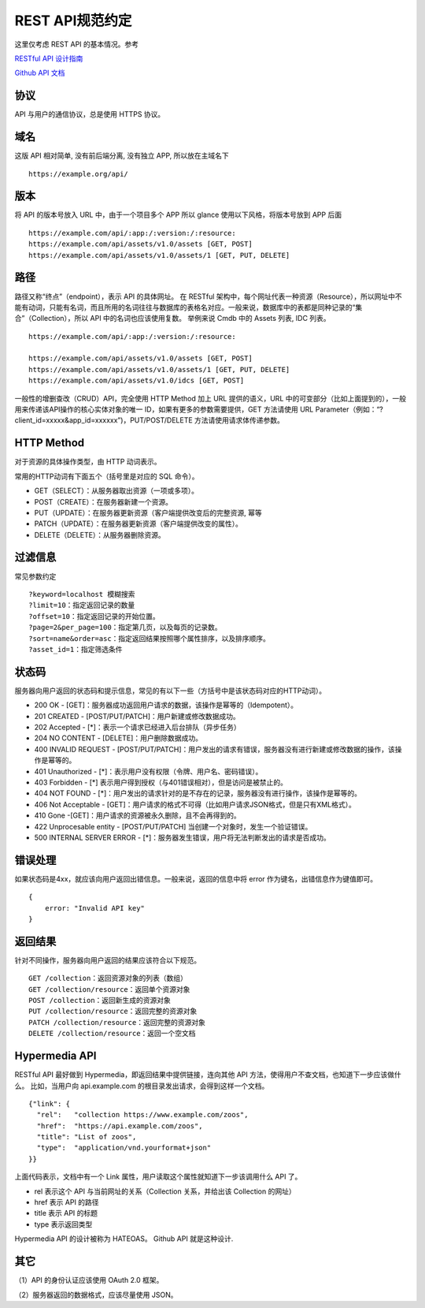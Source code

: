 REST API规范约定
----------------

这里仅考虑 REST API 的基本情况。参考

`RESTful API 设计指南`_

`Github API 文档`_

协议
~~~~

API 与用户的通信协议，总是使用 HTTPS 协议。

域名
~~~~

这版 API 相对简单, 没有前后端分离, 没有独立 APP, 所以放在主域名下

::

    https://example.org/api/

版本
~~~~

将 API 的版本号放入 URL 中，由于一个项目多个 APP 所以 glance 使用以下风格，将版本号放到 APP 后面

::

    https://example.com/api/:app:/:version:/:resource:
    https://example.com/api/assets/v1.0/assets [GET, POST]
    https://example.com/api/assets/v1.0/assets/1 [GET, PUT, DELETE]

路径
~~~~

路径又称“终点”（endpoint），表示 API 的具体网址。
在 RESTful 架构中，每个网址代表一种资源（Resource），所以网址中不能有动词，只能有名词，而且所用的名词往往与数据库的表格名对应。一般来说，数据库中的表都是同种记录的“集合”（Collection），所以 API 中的名词也应该使用复数。
举例来说 Cmdb 中的 Assets 列表, IDC 列表。

::

    https://example.com/api/:app:/:version:/:resource:

    https://example.com/api/assets/v1.0/assets [GET, POST]
    https://example.com/api/assets/v1.0/assets/1 [GET, PUT, DELETE]
    https://example.com/api/assets/v1.0/idcs [GET, POST]

一般性的增删查改（CRUD）API，完全使用 HTTP Method 加上 URL 提供的语义，URL 中的可变部分（比如上面提到的），一般用来传递该API操作的核心实体对象的唯一 ID，如果有更多的参数需要提供，GET 方法请使用 URL Parameter（例如：“?client_id=xxxxx&app_id=xxxxxx”)，PUT/POST/DELETE 方法请使用请求体传递参数。

HTTP Method
~~~~~~~~~~~

对于资源的具体操作类型，由 HTTP 动词表示。

常用的HTTP动词有下面五个（括号里是对应的 SQL 命令）。

-  GET（SELECT）：从服务器取出资源（一项或多项）。
-  POST（CREATE）：在服务器新建一个资源。
-  PUT（UPDATE）：在服务器更新资源（客户端提供改变后的完整资源, 幂等
-  PATCH（UPDATE）：在服务器更新资源（客户端提供改变的属性）。
-  DELETE（DELETE）：从服务器删除资源。

.. _RESTful API 设计指南: http://www.ruanyifeng.com/blog/2014/05/restful_api.html
.. _Github API 文档: https://developer.github.com/v3/


过滤信息
~~~~~~~~

常见参数约定

::

    ?keyword=localhost 模糊搜索
    ?limit=10：指定返回记录的数量
    ?offset=10：指定返回记录的开始位置。
    ?page=2&per_page=100：指定第几页，以及每页的记录数。
    ?sort=name&order=asc：指定返回结果按照哪个属性排序，以及排序顺序。
    ?asset_id=1：指定筛选条件

状态码
~~~~~~

服务器向用户返回的状态码和提示信息，常见的有以下一些（方括号中是该状态码对应的HTTP动词）。

-  200 OK - [GET]：服务器成功返回用户请求的数据，该操作是幂等的（Idempotent）。
-  201 CREATED - [POST/PUT/PATCH]：用户新建或修改数据成功。
-  202 Accepted - [*]：表示一个请求已经进入后台排队（异步任务）
-  204 NO CONTENT - [DELETE]：用户删除数据成功。
-  400 INVALID REQUEST -
   [POST/PUT/PATCH]：用户发出的请求有错误，服务器没有进行新建或修改数据的操作，该操作是幂等的。
-  401 Unauthorized - [*]：表示用户没有权限（令牌、用户名、密码错误）。
-  403 Forbidden - [*]
   表示用户得到授权（与401错误相对），但是访问是被禁止的。
-  404 NOT FOUND -
   [*]：用户发出的请求针对的是不存在的记录，服务器没有进行操作，该操作是幂等的。
-  406 Not Acceptable -
   [GET]：用户请求的格式不可得（比如用户请求JSON格式，但是只有XML格式）。
-  410 Gone -[GET]：用户请求的资源被永久删除，且不会再得到的。
-  422 Unprocesable entity - [POST/PUT/PATCH]
   当创建一个对象时，发生一个验证错误。
-  500 INTERNAL SERVER ERROR -
   [*]：服务器发生错误，用户将无法判断发出的请求是否成功。

错误处理
~~~~~~~~

如果状态码是4xx，就应该向用户返回出错信息。一般来说，返回的信息中将 error 作为键名，出错信息作为键值即可。

::

    {
        error: "Invalid API key"
    }


返回结果
~~~~~~~~

针对不同操作，服务器向用户返回的结果应该符合以下规范。

::

    GET /collection：返回资源对象的列表（数组）
    GET /collection/resource：返回单个资源对象
    POST /collection：返回新生成的资源对象
    PUT /collection/resource：返回完整的资源对象
    PATCH /collection/resource：返回完整的资源对象
    DELETE /collection/resource：返回一个空文档

Hypermedia API
~~~~~~~~~~~~~~

RESTful
API 最好做到 Hypermedia，即返回结果中提供链接，连向其他 API 方法，使得用户不查文档，也知道下一步应该做什么。
比如，当用户向 api.example.com 的根目录发出请求，会得到这样一个文档。

::

    {"link": {
      "rel":   "collection https://www.example.com/zoos",
      "href":  "https://api.example.com/zoos",
      "title": "List of zoos",
      "type":  "application/vnd.yourformat+json"
    }}

上面代码表示，文档中有一个 Link 属性，用户读取这个属性就知道下一步该调用什么 API 了。

- rel 表示这个 API 与当前网址的关系（Collection 关系，并给出该 Collection 的网址）
- href 表示 API 的路径
- title 表示 API 的标题
- type 表示返回类型

Hypermedia API 的设计被称为 HATEOAS。 Github API 就是这种设计.

其它
~~~~

（1）API 的身份认证应该使用 OAuth 2.0 框架。

（2）服务器返回的数据格式，应该尽量使用 JSON。